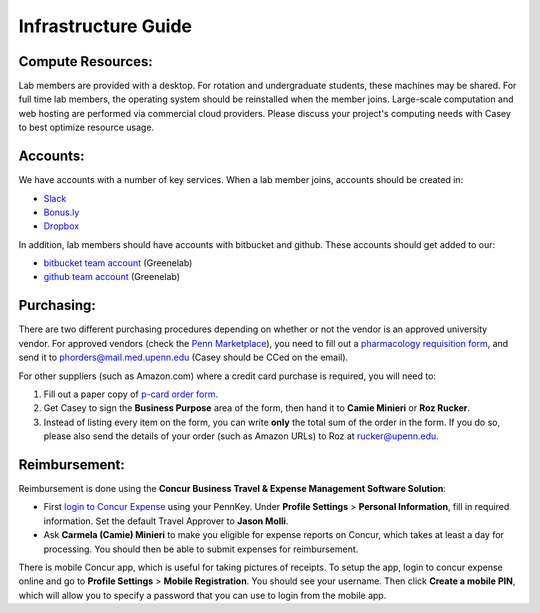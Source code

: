 Infrastructure Guide
====================

Compute Resources:
------------------
Lab members are provided with a desktop. For rotation and undergraduate
students, these machines may be shared. For full time lab members, the
operating system should be reinstalled when the member joins. Large-scale
computation and web hosting are performed via commercial cloud providers.
Please discuss your project's computing needs with Casey to best optimize
resource usage.

Accounts:
---------
We have accounts with a number of key services. When a lab member
joins, accounts should be created in:

* `Slack <https://slack.com>`_
* `Bonus.ly <https://bonus.ly>`_
* `Dropbox <https://dropbox.com>`_

In addition, lab members should have accounts with bitbucket and github.
These accounts should get added to our:

* `bitbucket team account <https://bitbucket.org/greenelab/>`_ (Greenelab)
* `github team account <https://github.com/greenelab/>`_ (Greenelab)

Purchasing:
-----------
There are two different purchasing procedures depending on whether or not the
vendor is an approved university vendor. For approved vendors
(check the `Penn Marketplace <http://www.purchasing.upenn.edu/shopper/>`_),
you need to fill out a `pharmacology requisition form
<https://bitbucket.org/greenelab/onboarding/raw/tip/forms-and-docs/regular-vendor-purchase-form.xlsx>`_,
and send it to phorders@mail.med.upenn.edu (Casey should be CCed on the email).

For other suppliers (such as Amazon.com) where a credit card purchase is
required, you will need to:

1. Fill out a paper copy of `p-card order form
   <https://bitbucket.org/greenelab/onboarding/raw/tip/forms-and-docs/p-card-order-form.pdf>`_.
2. Get Casey to sign the **Business Purpose** area of the form, then hand it to
   **Camie Minieri** or **Roz Rucker**.
3. Instead of listing every item on the form, you can write **only** the total
   sum of the order in the form. If you do so, please also send the details of
   your order (such as Amazon URLs) to Roz at rucker@upenn.edu.

Reimbursement:
--------------
Reimbursement is done using the **Concur Business Travel & Expense Management
Software Solution**:

- First `login to Concur Expense
  <https://medley.isc-seo.upenn.edu/authentication/profile/concur?app=concurprod>`_
  using your PennKey. Under **Profile Settings** > **Personal Information**,
  fill in required information. Set the default Travel Approver to **Jason Molli**.
- Ask **Carmela (Camie) Minieri** to make you eligible for expense reports on
  Concur, which takes at least a day for processing. You should then be able to
  submit expenses for reimbursement.

There is mobile Concur app, which is useful for taking pictures of receipts. To
setup the app, login to concur expense online and go to **Profile Settings** >
**Mobile Registration**. You should see your username. Then click
**Create a mobile PIN**, which will allow you to specify a password that you
can use to login from the mobile app.
